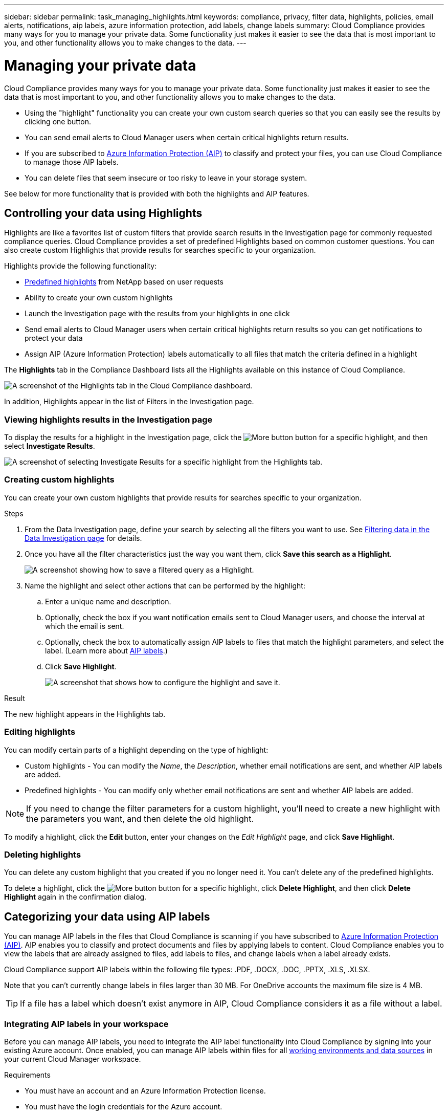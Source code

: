 ---
sidebar: sidebar
permalink: task_managing_highlights.html
keywords: compliance, privacy, filter data, highlights, policies, email alerts, notifications, aip labels, azure information protection, add labels, change labels
summary: Cloud Compliance provides many ways for you to manage your private data. Some functionality just makes it easier to see the data that is most important to you, and other functionality allows you to make changes to the data.
---

= Managing your private data
:hardbreaks:
:nofooter:
:icons: font
:linkattrs:
:imagesdir: ./media/

[.lead]
Cloud Compliance provides many ways for you to manage your private data. Some functionality just makes it easier to see the data that is most important to you, and other functionality allows you to make changes to the data.

* Using the "highlight" functionality you can create your own custom search queries so that you can easily see the results by clicking one button.
* You can send email alerts to Cloud Manager users when certain critical highlights return results.
* If you are subscribed to link:https://azure.microsoft.com/en-us/services/information-protection/[Azure Information Protection (AIP)^] to classify and protect your files, you can use Cloud Compliance to manage those AIP labels.
* You can delete files that seem insecure or too risky to leave in your storage system.

See below for more functionality that is provided with both the highlights and AIP features.

== Controlling your data using Highlights

Highlights are like a favorites list of custom filters that provide search results in the Investigation page for commonly requested compliance queries. Cloud Compliance provides a set of predefined Highlights based on common customer questions. You can also create custom Highlights that provide results for searches specific to your organization.

Highlights provide the following functionality:

* <<List of predefined highlights,Predefined highlights>> from NetApp based on user requests
* Ability to create your own custom highlights
* Launch the Investigation page with the results from your highlights in one click
* Send email alerts to Cloud Manager users when certain critical highlights return results so you can get notifications to protect your data
* Assign AIP (Azure Information Protection) labels automatically to all files that match the criteria defined in a highlight

The *Highlights* tab in the Compliance Dashboard lists all the Highlights available on this instance of Cloud Compliance.

image:screenshot_compliance_highlights_tab.png[A screenshot of the Highlights tab in the Cloud Compliance dashboard.]

In addition, Highlights appear in the list of Filters in the Investigation page.

=== Viewing highlights results in the Investigation page

To display the results for a highlight in the Investigation page, click the image:screenshot_gallery_options.gif[More button] button for a specific highlight, and then select *Investigate Results*.

image:screenshot_compliance_highlights_investigate.png[A screenshot of selecting Investigate Results for a specific highlight from the Highlights tab.]

=== Creating custom highlights

You can create your own custom highlights that provide results for searches specific to your organization.

.Steps

. From the Data Investigation page, define your search by selecting all the filters you want to use. See link:task_controlling_private_data.html#filtering-data-in-the-data-investigation-page[Filtering data in the Data Investigation page^] for details.

. Once you have all the filter characteristics just the way you want them, click *Save this search as a Highlight*.
+
image:screenshot_compliance_save_as_highlight.png[A screenshot showing how to save a filtered query as a Highlight.]

. Name the highlight and select other actions that can be performed by the highlight:
.. Enter a unique name and description.
.. Optionally, check the box if you want notification emails sent to Cloud Manager users, and choose the interval at which the email is sent.
.. Optionally, check the box to automatically assign AIP labels to files that match the highlight parameters, and select the label. (Learn more about <<Categorizing your data using AIP labels,AIP labels>>.)
.. Click *Save Highlight*.
+
image:screenshot_compliance_save_highlight.png[A screenshot that shows how to configure the highlight and save it.]

.Result

The new highlight appears in the Highlights tab.

=== Editing highlights

You can modify certain parts of a highlight depending on the type of highlight:

* Custom highlights - You can modify the _Name_, the _Description_, whether email notifications are sent, and whether AIP labels are added.
* Predefined highlights - You can modify only whether email notifications are sent and whether AIP labels are added.

NOTE: If you need to change the filter parameters for a custom highlight, you'll need to create a new highlight with the parameters you want, and then delete the old highlight.

To modify a highlight, click the *Edit* button, enter your changes on the _Edit Highlight_ page, and click *Save Highlight*.

=== Deleting highlights

You can delete any custom highlight that you created if you no longer need it. You can't delete any of the predefined highlights.

To delete a highlight, click the image:screenshot_gallery_options.gif[More button] button for a specific highlight, click *Delete Highlight*, and then click *Delete Highlight* again in the confirmation dialog.

== Categorizing your data using AIP labels

You can manage AIP labels in the files that Cloud Compliance is scanning if you have subscribed to link:https://azure.microsoft.com/en-us/services/information-protection/[Azure Information Protection (AIP)^]. AIP enables you to classify and protect documents and files by applying labels to content. Cloud Compliance enables you to view the labels that are already assigned to files, add labels to files, and change labels when a label already exists.

Cloud Compliance support AIP labels within the following file types: .PDF, .DOCX, .DOC, .PPTX, .XLS, .XLSX.

Note that you can't currently change labels in files larger than 30 MB. For OneDrive accounts the maximum file size is 4 MB.

TIP: If a file has a label which doesn’t exist anymore in AIP, Cloud Compliance considers it as a file without a label.

=== Integrating AIP labels in your workspace

Before you can manage AIP labels, you need to integrate the AIP label functionality into Cloud Compliance by signing into your existing Azure account. Once enabled, you can manage AIP labels within files for all link:concept_cloud_compliance.html#supported-working-environments-and-data-sources[working environments and data sources^] in your current Cloud Manager workspace.

.Requirements

* You must have an account and an Azure Information Protection license.
* You must have the login credentials for the Azure account.
* If you plan to change labels in files that reside in Amazon S3 buckets, ensure that the permission `s3:PutObject` is included in the IAM role. See link:task_scanning_s3.html#reviewing-s3-prerequisites[setting up the IAM role^].

.Steps

. From the Cloud Compliance Configuration page, click *Integrate AIP Labels*.
+
image:screenshot_compliance_integrate_aip_labels.png[A screenshot that shows clicking the button to integrate AIP labels functionality into Cloud Compliance.]

. In the Integrate AIP Labels dialog, click *Sign in to Azure*.

. In the Microsoft page that appears, select the account and enter the required credentials.

. Return to the Cloud Compliance tab and you'll see the message "_AIP Labels were integrated successfully with the account <account_name>_".

. Click *Close* and you'll see the text _AIP Labels integrated_ at the top of the page.
+
image:screenshot_compliance_aip_labels_int.png[A screenshot that shows AIP labels have been successfully integrated.]

.Result

You can view and assign AIP labels from the results pane of the Investigation page. You can also assign AIP labels to files using highlights.
//
// === Viewing AIP labels in your files
//
// You can view the current AIP label that is assigned to a file.
//
// In the Data Investigation results pane, click image:button_subfolder.png[right-caret] for the file to expand the file metadata details.
//
// image:screenshot_compliance_show_label.png[A screenshot showing the metadata details for a single file; including the assigned AIP label.]

=== Assigning AIP labels manually

You can add, change, and remove AIP labels from your files using Cloud Compliance.

Follow these steps to assign an AIP label to a single file.

.Steps

. In the Data Investigation results pane, click image:button_subfolder.png[right-caret] for the file to expand the file metadata details.
+
image:screenshot_compliance_add_label_manually.png[A screenshot showing the metadata details for a file in the Data Investigation page.]

. Click *Assign a Label to this file* and then select the label.
+
The label appears in the file metadata.

// NOTE: You can't remove a label when modifying AIP labels manually.

=== Assigning AIP labels automatically with highlights

You can assign an AIP label to all the files that meet the criteria of the highlight. You can specify the AIP label when creating the highlight, or you can add the label when editing any highlight.

Labels are added or updated in files continuously as Cloud Compliance scans your files.

Depending on whether a label is already applied to a file, and the classification level of the label, the following actions are taken when changing a label:

[cols=2*,options="header",cols="65,35"]
|===

| If the file...
| Then...

| Has no label | The label is added
| Has an existing label of a lower level of classification | The higher level label is added
| Has an existing label of a higher level of classification |	The higher level label is retained
| Is assigned a label both manually and by a highlight | The higher level label is added
| Is assigned two different labels by two highlights |	The higher level label is added

|===

Follow these steps to add an AIP label to an existing highlight.

.Steps

. From the Highlights List page, click *Edit* for the highlight where you want to add (or change) the AIP label.
+
image:screenshot_compliance_add_label_highlight_1.png[A screenshot showing how to edit an existing highlight.]

. In the Edit Highlight page, check the box to enable automatic labels for files that match the highlight parameters, and select the label (for example, *General*).
+
image:screenshot_compliance_add_label_highlight_2.png[A screenshot showing how to select the label to be assigned to files that match the highlight.]

. Click *Save Highlight* and the label appears in the highlight description.

NOTE: If a highlight was configured with a label, but the label has since been removed from AIP, the label name is turned to OFF and the label is not assigned anymore.

// You can remove a label by clicking the “None” option.

=== Removing the AIP integration

If you no longer want the ability to manage AIP labels in files, you can remove the AIP account from the Cloud Compliance interface.

Note that no changes are made to the labels you have added using Cloud Compliance. The labels that exist in files will stay as they currently exist.

.Steps

. From the _Scan Configuration_ page, click *AIP Labels integrated > Remove Integration*.
+
image:screenshot_compliance_un_integrate_aip_labels.png[A screenshot showing how to remove AIP integrations with Cloud Compliance.]

. Click *Remove Integration* from the confirmation dialog.

== Sending email alerts when non-compliant data is found

Cloud Compliance can send email alerts to Cloud Manager users when certain critical highlights return results so you can get notifications to protect your data. You can choose to send the email notifications on a daily, weekly, or monthly basis.

You can configure this setting when creating the highlight or when editing any highlight.

Follow these steps to add email updates to an existing highlight.

.Steps

. From the Highlights List page, click *Edit* for the highlight where you want to add (or change) the email setting.
+
image:screenshot_compliance_add_email_alert_1.png[A screenshot showing how to edit an existing highlight.]

. In the Edit Highlight page, check the box if you want notification emails sent to Cloud Manager users, and choose the interval at which the email is sent (for example, *Week*).
+
image:screenshot_compliance_add_email_alert_2.png[A screenshot showing how to choose the email criterial to be sent for the highlight.]

. Click *Save Highlight* and the interval at which the email is sent appears in the highlight description.

.Result

The first email is sent now if there are any results from the highlight - but only if any files meet the highlight criteria. No personal information is sent in the notification emails. The email indicates that there are files that match the highlight criteria, and it provides a link to the highlight results.

== Deleting source files

You can permanently remove source files that seem insecure or too risky to leave in your storage system. This action is permanent and there is no undo.

TIP: You can't delete files that reside in databases or files that reside in volume backup files.

.Steps

. In the Data Investigation results pane, click image:button_subfolder.png[right-caret] for the file to expand the file metadata details.
+
image:screenshot_compliance_delete_file.png[A screenshot showing selection of the Delete File button from the metadata details for a file in the Data Investigation page.]

. Click *Delete this file*.

. Because the delete operation is permanent, you must type "*permanently delete*" in the subsequent _Delete File_ dialog and click *Delete File*.

=== List of predefined highlights

Cloud Compliance provides the following system-defined highlights:

[cols="25,40,40",width=90%,options="header"]
|===
| Name
| Description
| Logic
| S3 publicly-exposed private data | S3 Objects containing personal or sensitive personal information, with open Public read access. | (S3 Public) AND contains personal OR sensitive personal info)
| PCI DSS – Stale data over 30 days | Files containing Credit Card information, last modified over 30 days ago. | Contains credit card AND last modified over 30 days
| HIPAA – Stale data over 30 days | Files containing Health information, last modified over 30 days ago. | Contains health data (defined same way as in HIPAA report) AND last modified over 30 days
| Private data – Stale over 7 years | Files containing personal or sensitive personal information, last modified over 7 years ago. | Files containing personal or sensitive personal information, last modified over 7 years ago
| GDPR – European citizens | Files containing more than 5 identifiers of an EU country’s citizens or DB Tables containing identifiers of an EU country’s citizens. | Files containing over 5 identifiers of an (one) EU citizens or DB Tables containing rows with over 15% of columns with one country’s EU identifiers. (any one of the national identifiers of the European countries. Does not include Brazil, California, USA SSN, Israel, South Africa)
| CCPA – California residents | Files containing over 10 California Driver’s License identifiers or DB Tables with this identifier. | Files containing over 10 California Driver’s License identifiers OR DB Tables containing California Driver’s license
| Data Subject names – High risk | Files with over 50 Data Subject names. | Files with over 50 Data Subject names
| Email Addresses – High risk | Files with over 50 Email Addresses, or DB Columns with over 50% of their rows containing Email Addresses | Files with over 50 Email Addresses, or DB Columns with over 50% of their rows containing Email Addresses
| Personal data – High risk | Files with over 20 Personal data identifiers, or DB Columns with over 50% of their rows containing Personal data identifiers. | Files with over 20 personal, or DB Columns with over 50% of their rows containing personal
| Sensitive Personal data – High risk | Files with over 20 Sensitive Personal data identifiers, or DB Columns with over 50% of their rows containing Sensitive Personal data. | Files with over 20 sensitive personal, or DB Columns with over 50% of their rows containing sensitive personal
|===
